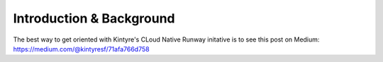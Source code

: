 Introduction & Background
==============================

The best way to get oriented with Kintyre's CLoud Native Runway initative is to see this post on Medium:   https://medium.com/@kintyresf/71afa766d758